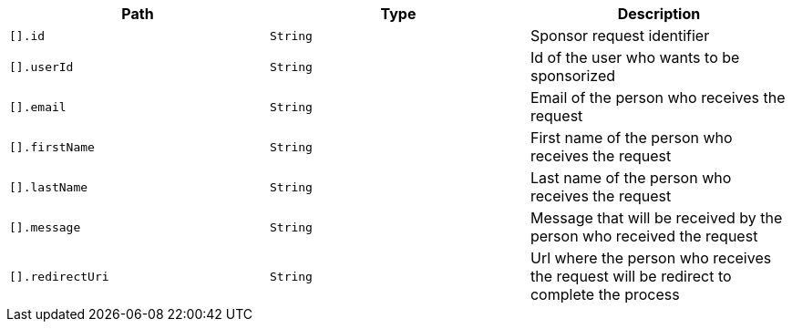 |===
|Path|Type|Description

|`[].id`
|`String`
|Sponsor request identifier

|`[].userId`
|`String`
|Id of the user who wants to be sponsorized

|`[].email`
|`String`
|Email of the person who receives the request

|`[].firstName`
|`String`
|First name of the person who receives the request

|`[].lastName`
|`String`
|Last name of the person who receives the request

|`[].message`
|`String`
|Message that will be received by the person who received the request

|`[].redirectUri`
|`String`
|Url where the person who receives the request will be redirect to complete the process

|===